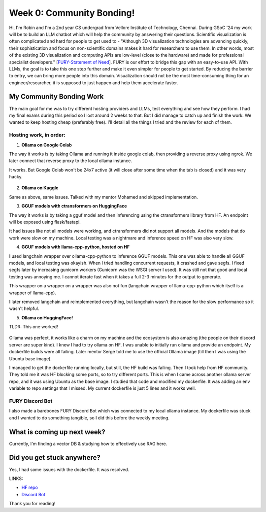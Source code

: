 Week 0: Community Bonding!
==========================

.. post:: May 29 2024
   :author: Robin Roy
   :tags: google
   :category: gsoc

Hi, I'm Robin and I'm a 2nd year CS undergrad from Vellore Institute of Technology, Chennai. During GSoC '24 my work will be to build an LLM chatbot which will help the community by answering their questions.
Scientific visualization is often complicated and hard for people to get used to - "Although 3D visualization technologies are advancing quickly, their sophistication and focus on non-scientific domains makes it hard for researchers to use
them. In other words, most of the existing 3D visualization and computing APIs are low-level
(close to the hardware) and made for professional specialist developers." [`FURY-Statement of Need <https://joss.theoj.org/papers/10.21105/joss.03384>`_]. FURY is our effort to bridge this gap with an easy-to-use API. With LLMs, the goal is to take this one step further and make it even simpler for people to get started. By reducing the barrier to entry, we can bring more people into this domain. Visualization should not be the most time-consuming thing for an engineer/researcher, it is supposed to just happen and help them accelerate faster.

My Community Bonding Work
-------------------------

The main goal for me was to try different hosting providers and LLMs, test everything and see how they perform. I had my final exams during this period so I lost around 2 weeks to that. But I did manage to catch up and finish the work.
We wanted to keep hosting cheap (preferably free). I'll detail all the things I tried and the review for each of them.

Hosting work, in order:
~~~~~~~~~~~~~~~~~~~~~~~

1) **Ollama on Google Colab**

The way it works is by taking Ollama and running it inside google colab, then providing a reverse proxy using ngrok.
We later connect that reverse proxy to the local ollama instance.

It works. But Google Colab won't be 24x7 active (it will close after some time when the tab is closed) and it was very hacky.

   .. raw:: html

      <iframe width="640" height="390" src="https://drive.google.com/file/d/1qNLtXxAMlLQ8xO8jfV0keRtskvcsj-fC/preview" frameborder="0" allowfullscreen></iframe>

2) **Ollama on Kaggle**

Same as above, same issues. Talked with my mentor Mohamed and skipped implementation.

3) **GGUF models with ctransformers on HuggingFace**

The way it works is by taking a gguf model and then inferencing using the ctransformers library from HF. An endpoint will be exposed using flask/fastapi.

It had issues like not all models were working, and ctransformers did not support all models. And the models that do work were slow on my machine. Local testing was a nightmare and inference speed on HF was also very slow.

4) **GGUF models with llama-cpp-python, hosted on HF**

I used langchain wrapper over ollama-cpp-python to inference GGUF models. This one was able to handle all GGUF models, and local testing was okayish. When I tried handling concurrent requests, it crashed and gave segfs. I fixed segfs later by increasing gunicorn workers (Gunicorn was the WSGI server I used).
It was still not that good and local testing was annoying me. I cannot iterate fast when it takes a full 2-3 minutes for the output to generate.

This wrapper on a wrapper on a wrapper was also not fun (langchain wrapper of llama-cpp-python which itself is a wrapper of llama-cpp).

I later removed langchain and reimplemented everything, but langchain wasn't the reason for the slow performance so it wasn't helpful.

5) **Ollama on HuggingFace!**

TLDR: This one worked!

   .. raw:: html

      <iframe width="640" height="390" src="https://drive.google.com/file/d/17yxdw169uqLlw6WKfi--bWEUQArJk7i2/preview" frameborder="0" allowfullscreen></iframe>

Ollama was perfect, it works like a charm on my machine and the ecosystem is also amazing (the people on their discord server are super kind). I knew I had to try ollama on HF.
I was unable to initially run ollama and provide an endpoint. My dockerfile builds were all failing. Later mentor Serge told me to use the official Ollama image (till then I was using the Ubuntu base image).

I managed to get the dockerfile running locally, but still, the HF build was failing. Then I took help from HF community. They told me it was HF blocking some ports, so to try different ports. This is when I came across another ollama server repo, and it was using Ubuntu as the base image. I studied that code and modified my dockerfile. It was adding an env variable to repo settings that I missed. My current dockerfile is just 5 lines and it works well.

FURY Discord Bot
~~~~~~~~~~~~~~~~

I also made a barebones FURY Discord Bot which was connected to my local ollama instance. My dockerfile was stuck and I wanted to do something tangible, so I did this before the weekly meeting.

What is coming up next week?
----------------------------

Currently, I'm finding a vector DB & studying how to effectively use RAG here.

Did you get stuck anywhere?
---------------------------

Yes, I had some issues with the dockerfile. It was resolved.


LINKS:

- `HF repo <https://huggingface.co/spaces/robinroy03/fury-bot/tree/main>`_

- `Discord Bot <https://github.com/robinroy03/fury-discord-bot>`_


Thank you for reading!
